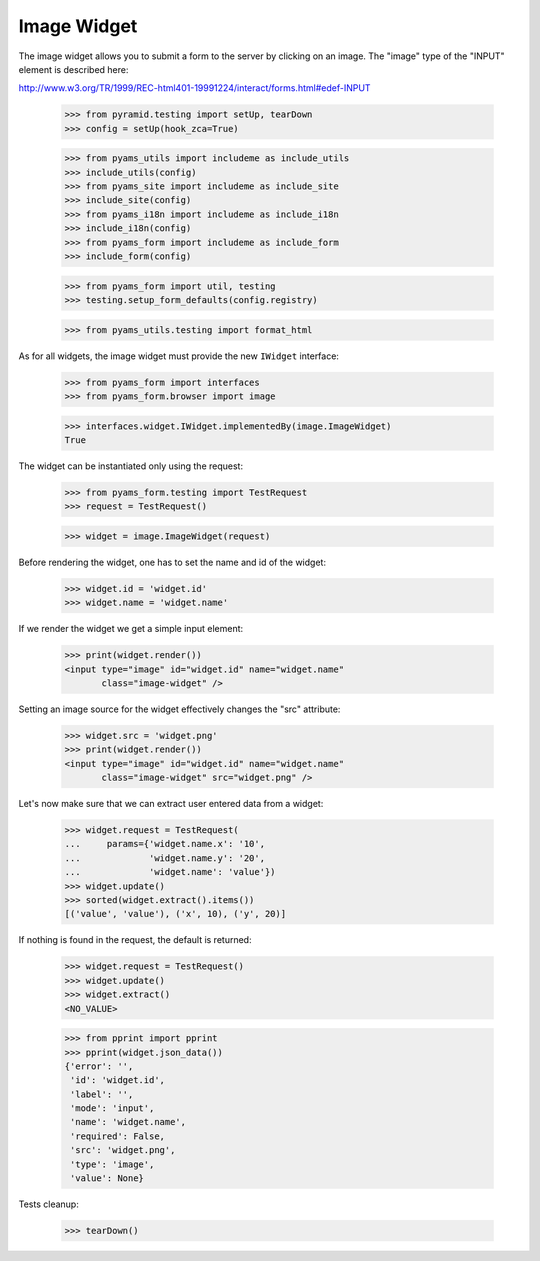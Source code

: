 Image Widget
------------

The image widget allows you to submit a form to the server by clicking on an
image. The "image" type of the "INPUT" element is described here:

http://www.w3.org/TR/1999/REC-html401-19991224/interact/forms.html#edef-INPUT

  >>> from pyramid.testing import setUp, tearDown
  >>> config = setUp(hook_zca=True)

  >>> from pyams_utils import includeme as include_utils
  >>> include_utils(config)
  >>> from pyams_site import includeme as include_site
  >>> include_site(config)
  >>> from pyams_i18n import includeme as include_i18n
  >>> include_i18n(config)
  >>> from pyams_form import includeme as include_form
  >>> include_form(config)

  >>> from pyams_form import util, testing
  >>> testing.setup_form_defaults(config.registry)

  >>> from pyams_utils.testing import format_html

As for all widgets, the image widget must provide the new ``IWidget``
interface:

  >>> from pyams_form import interfaces
  >>> from pyams_form.browser import image

  >>> interfaces.widget.IWidget.implementedBy(image.ImageWidget)
  True

The widget can be instantiated only using the request:

  >>> from pyams_form.testing import TestRequest
  >>> request = TestRequest()

  >>> widget = image.ImageWidget(request)

Before rendering the widget, one has to set the name and id of the widget:

  >>> widget.id = 'widget.id'
  >>> widget.name = 'widget.name'

If we render the widget we get a simple input element:

  >>> print(widget.render())
  <input type="image" id="widget.id" name="widget.name"
         class="image-widget" />

Setting an image source for the widget effectively changes the "src" attribute:

  >>> widget.src = 'widget.png'
  >>> print(widget.render())
  <input type="image" id="widget.id" name="widget.name"
         class="image-widget" src="widget.png" />


Let's now make sure that we can extract user entered data from a widget:

  >>> widget.request = TestRequest(
  ...     params={'widget.name.x': '10',
  ...             'widget.name.y': '20',
  ...             'widget.name': 'value'})
  >>> widget.update()
  >>> sorted(widget.extract().items())
  [('value', 'value'), ('x', 10), ('y', 20)]


If nothing is found in the request, the default is returned:

  >>> widget.request = TestRequest()
  >>> widget.update()
  >>> widget.extract()
  <NO_VALUE>

  >>> from pprint import pprint
  >>> pprint(widget.json_data())
  {'error': '',
   'id': 'widget.id',
   'label': '',
   'mode': 'input',
   'name': 'widget.name',
   'required': False,
   'src': 'widget.png',
   'type': 'image',
   'value': None}


Tests cleanup:

  >>> tearDown()

